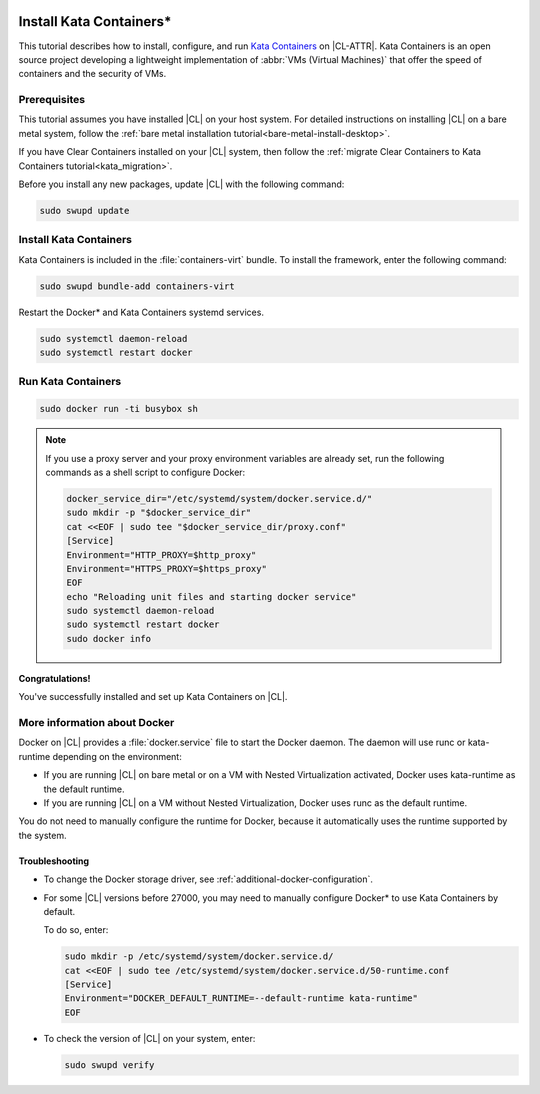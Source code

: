  .. _kata:

Install Kata Containers\*
#########################

This tutorial describes how to install, configure, and run `Kata Containers`_
on |CL-ATTR|. Kata Containers is an open source project developing a
lightweight implementation of :abbr:`VMs (Virtual Machines)` that offer the
speed of containers and the security of VMs.

Prerequisites
*************

This tutorial assumes you have installed |CL| on your host system.
For detailed instructions on installing |CL| on a bare metal system, follow
the :ref:`bare metal installation tutorial<bare-metal-install-desktop>`.

If you have Clear Containers installed on your |CL| system, then follow the
:ref:`migrate Clear Containers to Kata Containers tutorial<kata_migration>`.

Before you install any new packages, update |CL| with the following command:

.. code-block:: bash

   sudo swupd update

Install Kata Containers
***********************

Kata Containers is included in the :file:`containers-virt` bundle.
To install the framework, enter the following command:

.. code-block:: bash

   sudo swupd bundle-add containers-virt

Restart the Docker\* and Kata Containers systemd services.

.. code-block:: bash

   sudo systemctl daemon-reload
   sudo systemctl restart docker

Run Kata Containers
*******************

.. code-block:: bash

   sudo docker run -ti busybox sh

.. note::

   If you use a proxy server and your proxy environment variables are already
   set, run the following commands as a shell script to configure Docker:

   .. code-block:: bash

      docker_service_dir="/etc/systemd/system/docker.service.d/"
      sudo mkdir -p "$docker_service_dir"
      cat <<EOF | sudo tee "$docker_service_dir/proxy.conf"
      [Service]
      Environment="HTTP_PROXY=$http_proxy"
      Environment="HTTPS_PROXY=$https_proxy"
      EOF
      echo "Reloading unit files and starting docker service"
      sudo systemctl daemon-reload
      sudo systemctl restart docker
      sudo docker info

**Congratulations!**

You've successfully installed and set up Kata Containers on |CL|.

More information about Docker
*****************************

Docker on |CL| provides a :file:`docker.service` file to start the Docker
daemon. The daemon will use runc or kata-runtime depending on the
environment:

*  If you are running |CL| on bare metal or on a VM with Nested
   Virtualization activated, Docker uses kata-runtime as the
   default runtime.
*  If you are running |CL| on a VM without Nested Virtualization,
   Docker uses runc as the default runtime.

You do not need to manually configure the runtime for Docker, because
it automatically uses the runtime supported by the system.

Troubleshooting
===============

- To change the Docker storage driver, see
  :ref:`additional-docker-configuration`.

- For some |CL| versions before 27000, you may need to manually
  configure Docker\* to use Kata Containers by default.

  To do so, enter:

  .. code-block:: bash

     sudo mkdir -p /etc/systemd/system/docker.service.d/
     cat <<EOF | sudo tee /etc/systemd/system/docker.service.d/50-runtime.conf
     [Service]
     Environment="DOCKER_DEFAULT_RUNTIME=--default-runtime kata-runtime"
     EOF

- To check the version of |CL| on your system, enter:

  .. code-block:: bash

     sudo swupd verify


.. _Kata Containers: https://katacontainers.io/
